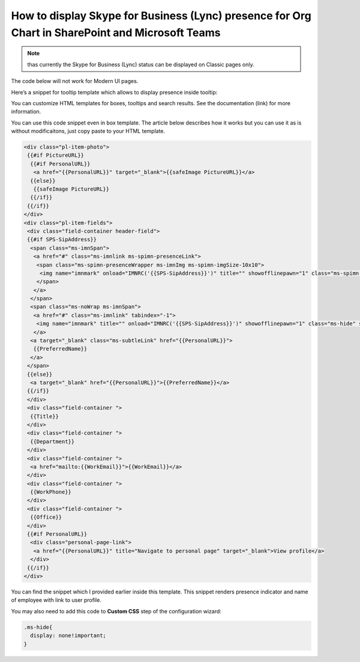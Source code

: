 How to display Skype for Business (Lync) presence for Org Chart in SharePoint and Microsoft Teams
=================================================================================================

.. note:: thas currently the Skype for Business (Lync) status can be displayed on Classic pages only.
The code below will not work for Modern UI pages.

Here’s a snippet for tooltip template which allows to display presence inside tooltip:

.. image:: /../_static/img/how-tos/customize-boxes-and-styles/display-skype-for-business-lync-presence/LyncPresence.png
    :alt: Lync Presence

You can customize HTML templates for boxes, tooltips and search results. 
See the documentation (link) for more information.

You can use this code snippet even in box template. The article below describes how it works but you can use it as is without modificaitons, just copy paste to your HTML template.

.. code-block:: html

  <div class="pl-item-photo">
   {{#if PictureURL}}
    {{#if PersonalURL}}
     <a href="{{PersonalURL}}" target="_blank">{{safeImage PictureURL}}</a>
    {{else}}
     {{safeImage PictureURL}}
    {{/if}}
   {{/if}}
  </div>
  <div class="pl-item-fields">
   <div class="field-container header-field">
   {{#if SPS-SipAddress}}
    <span class="ms-imnSpan">
     <a href="#" class="ms-imnlink ms-spimn-presenceLink">
      <span class="ms-spimn-presenceWrapper ms-imnImg ms-spimn-imgSize-10x10">
       <img name="imnmark" onload="IMNRC('{{SPS-SipAddress}}')" title="" showofflinepawn="1" class="ms-spimn-img ms-spimn-presence-disconnected-10x10x32" src="/_layouts/15/images/spimn.png" alt="Offline" sip="{{SPS-SipAddress}}" id="imn_{{UserProfile_GUID}},type=sip">
      </span>
     </a>
    </span>
    <span class="ms-noWrap ms-imnSpan">
     <a href="#" class="ms-imnlink" tabindex="-1">
      <img name="imnmark" title="" onload="IMNRC('{{SPS-SipAddress}}')" showofflinepawn="1" class="ms-hide" src="/_layouts/15/images/spimn.png" alt="No presence information" sip="{{SPS-SipAddress}}" id="imn_{{UserProfile_GUID}}_2,type=sip">
     </a>
    <a target="_blank" class="ms-subtleLink" href="{{PersonalURL}}">
     {{PreferredName}}
    </a>
   </span>
   {{else}}
    <a target="_blank" href="{{PersonalURL}}">{{PreferredName}}</a>
   {{/if}}
   </div>
   <div class="field-container ">
    {{Title}}
   </div>
   <div class="field-container ">
    {{Department}}
   </div>
   <div class="field-container ">
    <a href="mailto:{{WorkEmail}}">{{WorkEmail}}</a>
   </div>
   <div class="field-container ">
    {{WorkPhone}}
   </div>
   <div class="field-container ">
    {{Office}}
   </div>
   {{#if PersonalURL}}
    <div class="personal-page-link">
     <a href="{{PersonalURL}}" title="Navigate to personal page" target="_blank">View profile</a>
    </div>
   {{/if}}
  </div>


You can find the snippet which I provided earlier inside this template. This snippet renders presence indicator and name of employee with link to user profile.

You may also need to add this code to **Custom CSS** step of the configuration wizard:

.. code-block:: css

  .ms-hide{
    display: none!important;
  }
